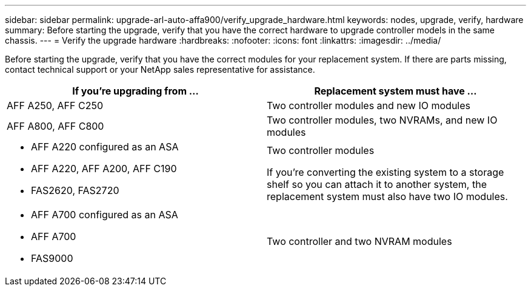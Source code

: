 ---
sidebar: sidebar
permalink: upgrade-arl-auto-affa900/verify_upgrade_hardware.html
keywords: nodes, upgrade, verify, hardware
summary: Before starting the upgrade, verify that you have the correct hardware to upgrade controller models in the same chassis.
---
= Verify the upgrade hardware
:hardbreaks:
:nofooter:
:icons: font
:linkattrs:
:imagesdir: ../media/

[.lead]
Before starting the upgrade, verify that you have the correct modules for your replacement system. If there are parts missing, contact technical support or your NetApp sales representative for assistance.

[cols=2*,options="header",cols="50,50"]
|===
|If you're upgrading from ...
|Replacement system must have ...
|AFF A250, AFF C250 
|Two controller modules and new IO modules
|AFF A800, AFF C800
|Two controller modules, two NVRAMs, and new IO modules
a|* AFF A220 configured as an ASA
* AFF A220, AFF A200, AFF C190
* FAS2620, FAS2720
a|Two controller modules

If you're converting the existing system to a storage shelf so you can attach it to another system, the replacement system must also have two IO modules. 
a|* AFF A700 configured as an ASA
* AFF A700
* FAS9000
|Two controller and two NVRAM modules

|===

// 2024 DEC 9, AFFFASDOC-33
// 2024 APR 16, AFFFASDOC-32
// 2023 AUG 29, AFFFASDOC-78
// 2023 MAY 29, AFFFASDOC-39
//BURT 1452254, 2022-04-27
